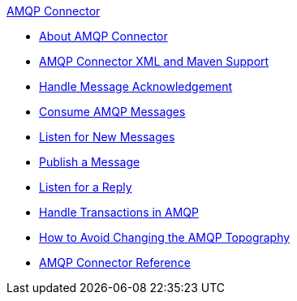 .xref:index.adoc[AMQP Connector]
* xref:index.adoc[About AMQP Connector]
* xref:amqp-xml-maven.adoc[AMQP Connector XML and Maven Support]
* xref:amqp-ack.adoc[Handle Message Acknowledgement]
* xref:amqp-consume.adoc[Consume AMQP Messages]
* xref:amqp-listener.adoc[Listen for New Messages]
* xref:amqp-publish.adoc[Publish a Message]
* xref:amqp-publish-consume.adoc[Listen for a Reply]
* xref:amqp-transactions.adoc[Handle Transactions in AMQP]
* xref:amqp-topography.adoc[How to Avoid Changing the AMQP Topography]
* xref:amqp-documentation.adoc[AMQP Connector Reference]
